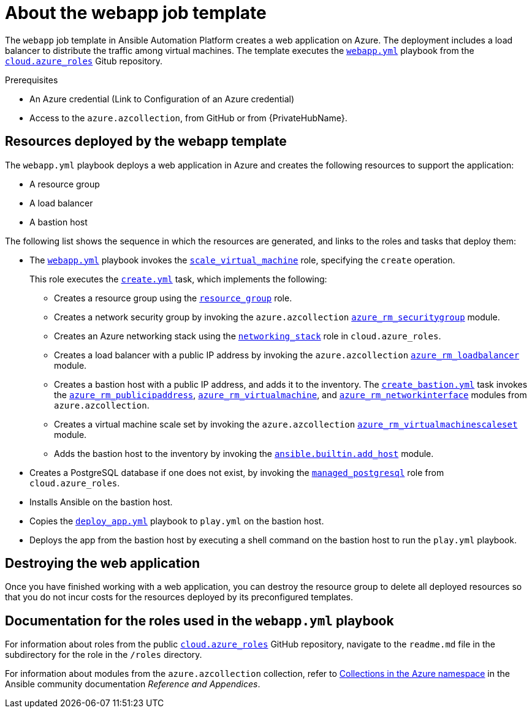 ////
Base the file name and the ID on the module title. For example:
* file name: con-my-concept-module-a.adoc
* ID: [id="con-my-concept-module-a_{context}"]
* Title: = My concept module A
////

[id="con-azure-predef-about-webapp"]

= About the webapp job template

// [role="_abstract"]

The `webapp` job template in Ansible Automation Platform creates a web application on Azure.
The deployment includes a load balancer to distribute the traffic among virtual machines.
The template executes the link:https://github.com/ansible-collections/cloud.azure_roles/blob/main/playbooks/webapp.yml[`webapp.yml`] playbook from the link:https://github.com/ansible-collections/cloud.azure_roles[`cloud.azure_roles`] Gitub repository.


.Prerequisites

* An Azure credential (Link to Configuration of an Azure credential)
* Access to the `azure.azcollection`, from GitHub or from {PrivateHubName}.

// Variables required before launching the `webapp` template
// List the variables required for deployment.
// Describe the implications of changing the values.

== Resources deployed by the webapp template

The [filename]`webapp.yml` playbook deploys a web application in Azure and creates the following resources to support the application:

* A resource group
* A load balancer
* A bastion host

// Insert architecture diagram

The following list shows the sequence in which the resources are generated, and links to the roles and tasks that deploy them:

* The link:https://github.com/ansible-collections/cloud.azure_roles/blob/main/playbooks/webapp.yml[`webapp.yml`] playbook invokes the link:https://github.com/ansible-collections/cloud.azure_roles/tree/main/playbooks/roles/scale_virtual_machine[`scale_virtual_machine`] role, specifying the `create` operation.
+
This role executes the link:https://github.com/ansible-collections/cloud.azure_roles/blob/main/playbooks/roles/scale_virtual_machine/tasks/create.yml[`create.yml`] task, which implements the following:
+
** Creates a resource group using the link:https://github.com/ansible-collections/cloud.azure_roles/tree/main/roles/resource_group[`resource_group`] role.
** Creates a network security group by invoking the `azure.azcollection` link:https://docs.ansible.com/ansible/latest/collections/azure/azcollection/azure_rm_securitygroup_module.html#ansible-collections-azure-azcollection-azure-rm-securitygroup-module[`azure_rm_securitygroup`] module.
** Creates an Azure networking stack using the link:https://github.com/ansible-collections/cloud.azure_roles/tree/main/roles/networking_stack[`networking_stack`] role in `cloud.azure_roles`.
** Creates a load balancer with a public IP address by invoking the `azure.azcollection` link:https://docs.ansible.com/ansible/latest/collections/azure/azcollection/azure_rm_loadbalancer_module.html#ansible-collections-azure-azcollection-azure-rm-loadbalancer-module[`azure_rm_loadbalancer`] module.
** Creates a bastion host with a public IP address, and adds it to the inventory. The link:https://github.com/ansible-collections/cloud.azure_roles/blob/main/playbooks/roles/scale_virtual_machine/tasks/create_bastion.yml[`create_bastion.yml`] task invokes the link:https://docs.ansible.com/ansible/latest/collections/azure/azcollection/azure_rm_publicipaddress_module.html#ansible-collections-azure-azcollection-azure-rm-publicipaddress-module[`azure_rm_publicipaddress`], link:https://docs.ansible.com/ansible/latest/collections/azure/azcollection/azure_rm_virtualmachine_module.html#ansible-collections-azure-azcollection-azure-rm-virtualmachine-module[`azure_rm_virtualmachine`], and link:https://docs.ansible.com/ansible/latest/collections/azure/azcollection/azure_rm_networkinterface_module.html#ansible-collections-azure-azcollection-azure-rm-networkinterface-module[`azure_rm_networkinterface`] modules from `azure.azcollection`.
** Creates a virtual machine scale set by invoking the `azure.azcollection` link:http://azure_rm_virtualmachinescaleset[`azure_rm_virtualmachinescaleset`] module.
** Adds the bastion host to the inventory by invoking the link:https://docs.ansible.com/ansible/latest/collections/ansible/builtin/add_host_module.html#ansible-collections-ansible-builtin-add-host-module[`ansible.builtin.add_host`] module.
* Creates a PostgreSQL database if one does not exist, by invoking the link:https://github.com/ansible-collections/cloud.azure_roles/tree/main/roles/managed_postgresql[`managed_postgresql`] role from `cloud.azure_roles`.
* Installs Ansible on the bastion host.
* Copies the link:https://github.com/ansible-collections/cloud.azure_roles/blob/main/playbooks/files/deploy-app.yml[`deploy_app.yml`] playbook to [filename]`play.yml` on the bastion host.
* Deploys the app from the bastion host by executing a shell command on the bastion host to run the [filename]`play.yml` playbook.

== Destroying the web application

Once you have finished working with a web application, you can destroy the resource group to delete all deployed resources so that you do not incur costs for the resources deployed by its preconfigured templates.

== Documentation for the roles used in the `webapp.yml` playbook

For information about roles from the public link:https://github.com/ansible-collections/cloud.azure_roles[`cloud.azure_roles`] GitHub repository, navigate to the [filename]`readme.md` file in the subdirectory for the role in the [filename]`/roles` directory.

For information about modules from the `azure.azcollection` collection, refer to link:https://docs.ansible.com/ansible/latest/collections/azure/azcollection/index.html[Collections in the Azure namespace] in the Ansible community documentation _Reference and Appendices_.

